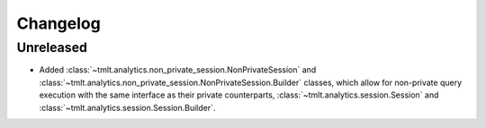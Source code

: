 .. multirepo: exclude-file when=ce
.. _analytics-pro-changelog:

Changelog
=========

Unreleased
----------
- Added :class:`~tmlt.analytics.non_private_session.NonPrivateSession` and :class:`~tmlt.analytics.non_private_session.NonPrivateSession.Builder` classes, which allow for non-private query execution with the same interface as their private counterparts, :class:`~tmlt.analytics.session.Session` and :class:`~tmlt.analytics.session.Session.Builder`.